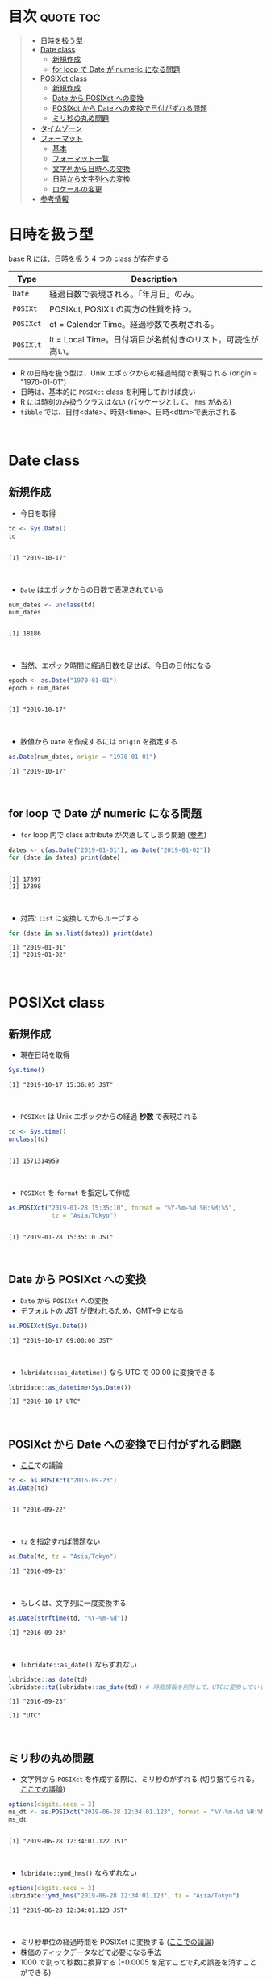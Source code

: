 #+STARTUP: folded indent inlineimages latexpreview
#+PROPERTY: header-args:R :results output :colnames yes :session *R:date_time*

* Date and Time in ~{base}~ package                                  :noexport:

R での日時の扱いは煩雑な面がある。似たような複数の型が存在していたり、名前が直感的にわかりにくかったりするからだ。幸い ~{lubridate}~ などの便利なパッケージのお陰で、そうした不便を軽減することはできる。しかし ~{lubridate}~ は ~{tidyverse}~ のコアパッケージではないし、どんな時も利用できる、というわけではないだろう。そんな時のために、ここでは ~{base}~ パッケージの中で最低限押さえて置くべきことをまとめておく。

* 目次                                                            :quote:toc:
#+BEGIN_QUOTE
- [[#日時を扱う型][日時を扱う型]]
- [[#date-class][Date class]]
  - [[#新規作成][新規作成]]
  - [[#for-loop-で-date-が-numeric-になる問題][for loop で Date が numeric になる問題]]
- [[#posixct-class][POSIXct class]]
  - [[#新規作成-1][新規作成]]
  - [[#date-から-posixct-への変換][Date から POSIXct への変換]]
  - [[#posixct-から-date-への変換で日付がずれる問題][POSIXct から Date への変換で日付がずれる問題]]
  - [[#ミリ秒の丸め問題][ミリ秒の丸め問題]]
- [[#タイムゾーン][タイムゾーン]]
- [[#フォーマット][フォーマット]]
  - [[#基本][基本]]
  - [[#フォーマット一覧][フォーマット一覧]]
  - [[#文字列から日時への変換][文字列から日時への変換]]
  - [[#日時から文字列への変換][日時から文字列への変換]]
  - [[#ロケールの変更][ロケールの変更]]
- [[#参考情報][参考情報]]
#+END_QUOTE

* 日時を扱う型

base R には、日時を扱う 4 つの class が存在する
|---------+-------------------------------------------------------------|
| Type    | Description                                                 |
|---------+-------------------------------------------------------------|
| ~Date~    | 経過日数で表現される。「年月日」のみ。                      |
| ~POSIXt~  | POSIXct, POSIXlt の両方の性質を持つ。                       |
| ~POSIXct~ | ct = Calender Time。経過秒数で表現される。                  |
| ~POSIXlt~ | lt = Local Time。日付項目が名前付きのリスト。可読性が高い。 |
|---------+-------------------------------------------------------------|

- R の日時を扱う型は、Unix エポックからの経過時間で表現される (origin = "1970-01-01")
- 日時は、基本的に ~POSIXct~ class を利用しておけば良い
- R には時刻のみ扱うクラスはない (パッケージとして、 ~hms~ がある)
- ~tibble~ では、日付<date>、時刻<time>、日時<dttm>で表示される
\\

* Date class
** 新規作成

- 今日を取得
#+begin_src R :exports both
td <- Sys.Date()
td
#+end_src

#+RESULTS:
: 
: [1] "2019-10-17"
\\

- ~Date~ はエポックからの日数で表現されている
#+begin_src R :exports both
num_dates <- unclass(td)
num_dates
#+end_src

#+RESULTS:
: 
: [1] 18186
\\

- 当然、エポック時間に経過日数を足せば、今日の日付になる
#+begin_src R :exports both
epoch <- as.Date("1970-01-01")
epoch + num_dates
#+end_src

#+RESULTS:
: 
: [1] "2019-10-17"
\\

- 数値から ~Date~ を作成するには ~origin~ を指定する
#+begin_src R :exports both
as.Date(num_dates, origin = "1970-01-01")
#+end_src

#+RESULTS:
: [1] "2019-10-17"
\\

** for loop で Date が numeric になる問題

- ~for~ loop 内で class attribute が欠落してしまう問題 ([[https://www.r-bloggers.com/for-loops-in-r-can-lose-class-information/][参考]])
#+begin_src R :exports both
dates <- c(as.Date("2019-01-01"), as.Date("2019-01-02"))
for (date in dates) print(date)
#+end_src

#+RESULTS:
: 
: [1] 17897
: [1] 17898
\\

- 対策: ~list~ に変換してからループする
#+begin_src R :exports both
for (date in as.list(dates)) print(date)
#+end_src

#+RESULTS:
: [1] "2019-01-01"
: [1] "2019-01-02"
\\

* POSIXct class
** 新規作成

- 現在日時を取得
#+begin_src R :exports both
Sys.time()
#+end_src

#+RESULTS:
: [1] "2019-10-17 15:36:05 JST"
\\

- ~POSIXct~ は Unix エポックからの経過 *秒数* で表現される
#+begin_src R :exports both
td <- Sys.time()
unclass(td)
#+end_src

#+RESULTS:
: 
: [1] 1571314959
\\

- ~POSIXct~ を ~format~ を指定して作成
#+begin_src R :exports both
as.POSIXct("2019-01-28 15:35:10", format = "%Y-%m-%d %H:%M:%S",
            tz = "Asia/Tokyo")
#+end_src

#+RESULTS:
: 
: [1] "2019-01-28 15:35:10 JST"
\\

** Date から POSIXct への変換

- ~Date~ から ~POSIXct~ への変換
- デフォルトの JST が使われるため、GMT+9 になる
#+begin_src R :exports both
as.POSIXct(Sys.Date())
#+end_src

#+RESULTS:
: [1] "2019-10-17 09:00:00 JST"
\\

- ~lubridate::as_datetime()~ なら UTC で 00:00 に変換できる
#+begin_src R :exports both
lubridate::as_datetime(Sys.Date())
#+end_src

#+RESULTS:
: [1] "2019-10-17 UTC"
\\

** POSIXct から Date への変換で日付がずれる問題

- [[https://qiita.com/kota9/items/657c8c0ac5092e3ec1ff][ここ]]での議論
#+begin_src R :exports both
td <- as.POSIXct("2016-09-23")
as.Date(td)
#+end_src

#+RESULTS:
: 
: [1] "2016-09-22"
\\

- ~tz~ を指定すれば問題ない
#+begin_src R :exports both
as.Date(td, tz = "Asia/Tokyo")
#+end_src

#+RESULTS:
: [1] "2016-09-23"
\\

- もしくは、文字列に一度変換する
#+begin_src R :exports both
as.Date(strftime(td, "%Y-%m-%d"))
#+end_src

#+RESULTS:
: [1] "2016-09-23"
\\

- ~lubridate::as_date()~ ならずれない
#+begin_src R :exports both
lubridate::as_date(td)
lubridate::tz(lubridate::as_date(td)) # 時間情報を削除して、UTCに変換している
#+end_src

#+RESULTS:
: [1] "2016-09-23"
: 
: [1] "UTC"
\\

** ミリ秒の丸め問題

- 文字列から ~POSIXct~ を作成する際に、ミリ秒のがずれる (切り捨てられる。[[https://stackoverflow.com/questions/10931972/r-issue-with-rounding-milliseconds][ここでの議論]])
#+begin_src R :exports both
options(digits.secs = 3)
ms_dt <- as.POSIXct("2019-06-28 12:34:01.123", format = "%Y-%m-%d %H:%M:%OS")
ms_dt
#+end_src

#+RESULTS:
: 
: [1] "2019-06-28 12:34:01.122 JST"
\\

- ~lubridate::ymd_hms()~ ならずれない 
#+begin_src R :exports both
options(digits.secs = 3)
lubridate::ymd_hms("2019-06-28 12:34:01.123", tz = "Asia/Tokyo")
#+end_src

#+RESULTS:
: [1] "2019-06-28 12:34:01.123 JST"
\\

- ミリ秒単位の経過時間を POSIXct に変換する ([[https://stackoverflow.com/questions/49828433/r-how-to-convert-milliseconds-from-origin-to-date-and-keep-the-milliseconds][ここでの議論]])
- 株価のティックデータなどで必要になる手法
- 1000 で割って秒数に換算する (+0.0005 を足すことで丸め誤差を消すことができる)
#+begin_src R :exports both
msec <- 1506378448123
dt <- as.POSIXct(msec/1000, origin = "1970-01-01", tz = "America/Chicago")
format(dt + 0.0005, "%Y-%m-%d %H:%M:%OS3")
#+end_src

#+RESULTS:
: [1] "2017-09-25 17:27:28.123"
\\

- ~lubridate::as_datetime()~ でも同じようにずれる
#+begin_src R :exports both
lubridate::as_datetime(msec/1000 + 0.0005)
#+end_src

#+RESULTS:
: [1] "2017-09-25 22:27:28.123 UTC"
\\

* タイムゾーン

- システムのタイムゾーンを取得
#+begin_src R :exports both
Sys.timezone()
#+end_src

#+RESULTS:
: [1] "Asia/Tokyo"
\\

- タイムゾーンのリストを取得
#+begin_src R :exports both
head(OlsonNames(), 10)
#+end_src

#+RESULTS:
:  [1] "Africa/Abidjan"     "Africa/Accra"       "Africa/Addis_Ababa"
:  [4] "Africa/Algiers"     "Africa/Asmara"      "Africa/Asmera"     
:  [7] "Africa/Bamako"      "Africa/Bangui"      "Africa/Banjul"     
: [10] "Africa/Bissau"
\\

- タイムゾーンは、"Area/Locality" の形式で指定すべき ([[https://stackoverflow.com/questions/37205128/understanding-timezone-strings-in-r][参考]])
- つまり "JST" ではなく、"Asia/Tokyo" の形式で指定する
#+begin_src R :exports both
as.POSIXct("2019-01-01 13:14:15", tz = "Asia/Tokyo")
#+end_src

#+RESULTS:
: [1] "2019-01-01 13:14:15 JST"
\\

* フォーマット
** 基本

- 文字列 から 日時
  - ~strptime()~
  - ~as.Date()~, ~as.POSIXct()~, ~as.POSIXlt()~ も format を指定できる

- 日時 から 文字列
  - ~format()~, ~as.character()~, ~strftime()~
\\
  
** フォーマット一覧

#+begin_src R :exports both :colnames yes :results value
options(digits.secs = 3)
today <- as.POSIXct("2019-01-28 16:41:21.123", format = "%Y-%m-%d %H:%M:%OS", tz = "Asia/Tokyo")
formats <- c(
  "Century"               = "%C",
  "4 digits year"         = "%Y",
  "2 digits year"         = "%y",
  "2 digits month"        = "%m",
  "Abbrev month"          = "%b",
  "Full month"            = "%B",
  "Day of the month"      = "%d",
  "Day of the year"       = "%j",
  "Weekday num "          = "%u",
  "Weekday num"           = "%w",
  "Abbrev weekday"        = "%a",
  "Full weekday"          = "%A",
  "Week of the year"      = "%W",
  "Week of the year"      = "%U",
  "24 Hour"               = "%H",
  "12 Hour"               = "%I",
  "Minute"                = "%M",
  "Second"                = "%S",
  "Second+Millisecond"    = "%OS",
  "Locale specific AM/PM" = "%p",
  "Locale specific date"  = "%x",
  "UTC offset"            = "%z",
  "Timezone"              = "%Z")
purrr::imap_dfr(formats, ~ data.frame(name = .y, foramt = .x, value = format(today, format = .x)))
#+end_src

#+RESULTS:
| name                  | foramt |      value |
|-----------------------+--------+------------|
| Century               | %C     |         20 |
| 4 digits year         | %Y     |       2019 |
| 2 digits year         | %y     |         19 |
| 2 digits month        | %m     |          1 |
| Abbrev month          | %b     |        Jan |
| Full month            | %B     |    January |
| Day of the month      | %d     |         28 |
| Day of the year       | %j     |         28 |
| Weekday num           | %u     |          1 |
| Weekday num           | %w     |          1 |
| Abbrev weekday        | %a     |        Mon |
| Full weekday          | %A     |     Monday |
| Week of the year      | %W     |          4 |
| Week of the year      | %U     |          4 |
| 24 Hour               | %H     |         16 |
| 12 Hour               | %I     |          4 |
| Minute                | %M     |         41 |
| Second                | %S     |         21 |
| Second+Millisecond    | %OS    |     21.122 |
| Locale specific AM/PM | %p     |         PM |
| Locale specific date  | %x     | 01/28/2019 |
| UTC offset            | %z     |      +0900 |
| Timezone              | %Z     |        JST |
\\

** 文字列から日時への変換

- ~strptime(x, format, tz = "")~
- p = "Parse"
- 型は ~POSIXlt~
#+begin_src R :exports both
strptime("2019-01-28 14:23:12", format = "%Y-%m-%d %H:%M:%S")
#+end_src

#+RESULTS:
: [1] "2019-01-28 14:23:12 JST"
\\

** 日時から文字列への変換

- ~strftime(x, format = "", tz = "", usetz = FALSE, ...)~
- f = "Format
- ~strftime()~ = ~format.POSIXlt()~ のラッパー
#+begin_src R :exports both
strftime(Sys.Date(), format = "Century = %Cth, Weekday = %a")
#+end_src

#+RESULTS:
: [1] "Century = 20th, Weekday = Thu"
\\

** ロケールの変更

- ~Sys.setlocale(category = "LC_ALL", locale = "")~
- 曜日などの出力形式を変更したい場合は、ロケールを変更する
\\

- 日本表記
#+begin_src R :exports both
invisible(Sys.setlocale("LC_TIME", "ja_JP.UTF-8"))
strftime(Sys.Date(), format = "Weekday = %A")
#+end_src

#+RESULTS:
: 
: [1] "Weekday = 木曜日"
\\

- US 表記
#+begin_src R :exports both
invisible(Sys.setlocale("LC_TIME", "en_US.UTF-8"))
strftime(Sys.Date(), format = "Weekday = %A")
#+end_src

#+RESULTS:
: 
: [1] "Weekday = Thursday"
\\

* 参考情報

- [[http://www.okadajp.org/RWiki/?%E6%97%A5%E4%BB%98%E3%80%81%E6%99%82%E9%96%93%E9%96%A2%E6%95%B0Tips%E5%A4%A7%E5%85%A8][日付、時間関数Tips大全@RWiki]]
- [[https://www.r-bloggers.com/for-loops-in-r-can-lose-class-information/][For loops in R can lose class information@R-bloggers]]
- [[https://qiita.com/kota9/items/657c8c0ac5092e3ec1ff][R: POSIXct -> Date で日付がズレる@Qiita]]
- [[https://stackoverflow.com/questions/10931972/r-issue-with-rounding-milliseconds][R issue with rounding milliseconds@stackoverflow]]
- [[https://stackoverflow.com/questions/49828433/r-how-to-convert-milliseconds-from-origin-to-date-and-keep-the-milliseconds][R How to convert milliseconds from origin to date and keep the milliseconds@stackoverflow]]
- [[https://stackoverflow.com/questions/37205128/understanding-timezone-strings-in-r][Understanding timezone strings in R@stackoverflow]]
